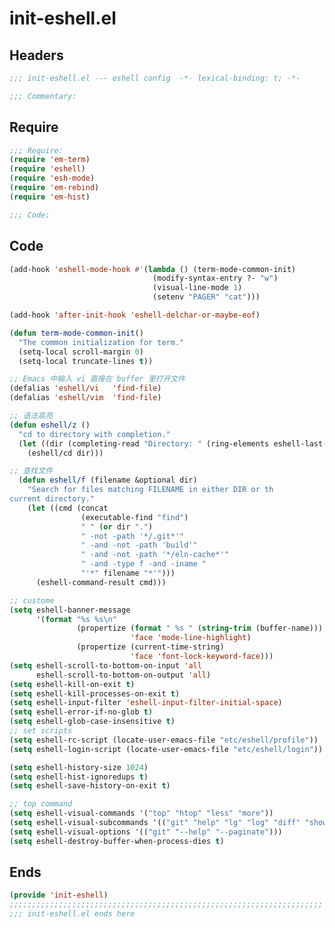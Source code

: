 * init-eshell.el
:PROPERTIES:
:HEADER-ARGS: :tangle (concat temporary-file-directory "init-eshell.el") :lexical t
:END:

** Headers
#+begin_src emacs-lisp
;;; init-eshell.el --- eshell config  -*- lexical-binding: t; -*-

;;; Commentary:

  #+end_src

** Require
#+begin_src emacs-lisp
;;; Require:
(require 'em-term)
(require 'eshell)
(require 'esh-mode)
(require 'em-rebind)
(require 'em-hist)

;;; Code:
  #+end_src

** Code
#+begin_src emacs-lisp
(add-hook 'eshell-mode-hook #'(lambda () (term-mode-common-init)
                                (modify-syntax-entry ?- "w")
                                (visual-line-mode 1)
                                (setenv "PAGER" "cat")))

(add-hook 'after-init-hook 'eshell-delchar-or-maybe-eof)

(defun term-mode-common-init()
  "The common initialization for term."
  (setq-local scroll-margin 0)
  (setq-local truncate-lines t))

;; Emacs 中输入 vi 直接在 buffer 里打开文件
(defalias 'eshell/vi   'find-file)
(defalias 'eshell/vim  'find-file)

;; 语法高亮
(defun eshell/z ()
  "cd to directory with completion."
  (let ((dir (completing-read "Directory: " (ring-elements eshell-last-dir-ring) nil t)))
    (eshell/cd dir)))

;; 查找文件
  (defun eshell/f (filename &optional dir)
    "Search for files matching FILENAME in either DIR or th
current directory."
    (let ((cmd (concat
                (executable-find "find")
                " " (or dir ".")
                " -not -path '*/.git*'"
                " -and -not -path 'build'"
                " -and -not -path '*/eln-cache*'"
                " -and -type f -and -iname "
                "'*" filename "*'")))
      (eshell-command-result cmd)))

;; custome
(setq eshell-banner-message
      '(format "%s %s\n"
               (propertize (format " %s " (string-trim (buffer-name)))
                           'face 'mode-line-highlight)
               (propertize (current-time-string)
                           'face 'font-lock-keyword-face)))
(setq eshell-scroll-to-bottom-on-input 'all
      eshell-scroll-to-bottom-on-output 'all)
(setq eshell-kill-on-exit t)
(setq eshell-kill-processes-on-exit t)
(setq eshell-input-filter 'eshell-input-filter-initial-space)
(setq eshell-error-if-no-glob t)
(setq eshell-glob-case-insensitive t)
;; set scripts
(setq eshell-rc-script (locate-user-emacs-file "etc/eshell/profile"))
(setq eshell-login-script (locate-user-emacs-file "etc/eshell/login"))

(setq eshell-history-size 1024)
(setq eshell-hist-ignoredups t)
(setq eshell-save-history-on-exit t)

;; top command
(setq eshell-visual-commands '("top" "htop" "less" "more"))
(setq eshell-visual-subcommands '(("git" "help" "lg" "log" "diff" "show")))
(setq eshell-visual-options '(("git" "--help" "--paginate")))
(setq eshell-destroy-buffer-when-process-dies t)
#+end_src

** Ends
#+begin_src emacs-lisp
(provide 'init-eshell)
;;;;;;;;;;;;;;;;;;;;;;;;;;;;;;;;;;;;;;;;;;;;;;;;;;;;;;;;;;;;;;;;;;;;;;
;;; init-eshell.el ends here
  #+end_src
